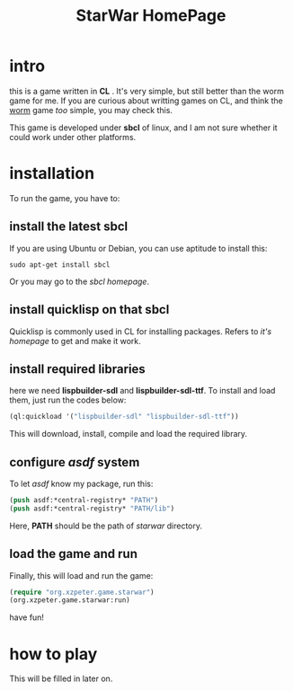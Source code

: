 #+TITLE: StarWar HomePage
* intro

  this is a game written in *CL* . It's very simple, but still better than the worm game for me. If you are curious about writting games on CL, and think the [[http://lispgames.org/index.php/Common_Worm][worm]] game /too/ simple, you may check this. 
  
  This game is developed under *sbcl* of linux, and I am not sure whether it could work under other platforms. 
  
* installation

  To run the game, you have to:
  
** install the latest *sbcl*
    
    If you are using Ubuntu or Debian, you can use aptitude to install this:
#+BEGIN_SRC shell
sudo apt-get install sbcl
#+END_SRC

    Or you may go to the [[www.sbcl.org][sbcl homepage]]. 

** install *quicklisp* on that sbcl 
   
   Quicklisp is commonly used in CL for installing packages. Refers to [[www.quicklisp.org/][it's homepage]] to get and make it work. 
   
** install required libraries
    
    here we need *lispbuilder-sdl* and *lispbuilder-sdl-ttf*. To install and load them, just run the codes below:
    
#+BEGIN_SRC lisp
(ql:quickload '("lispbuilder-sdl" "lispbuilder-sdl-ttf"))
#+END_SRC
 
    This will download, install, compile and load the required library. 

** configure /asdf/ system
    
    To let /asdf/ know my package, run this: 
#+BEGIN_SRC lisp
(push asdf:*central-registry* "PATH")
(push asdf:*central-registry* "PATH/lib")
#+END_SRC
    
    Here, *PATH* should be the path of /starwar/ directory. 

** load the game and run
    
    Finally, this will load and run the game:

#+BEGIN_SRC lisp
(require "org.xzpeter.game.starwar")
(org.xzpeter.game.starwar:run)
#+END_SRC

    have fun!

* how to play
  
  This will be filled in later on. 
